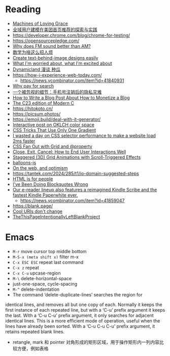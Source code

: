 * Reading
- [[https://darioamodei.com/machines-of-loving-grace][Machines of Loving Grace]]
- [[https://tech.meituan.com/2024/10/10/exploration-and-practice-of-user-modeling-recommended.html][全域用户建模在美团首页推荐的探索与实践]]
- https://developer.chrome.com/blog/chrome-for-testing/
- https://opensourcepledge.com/
- [[https://www.johndcook.com/blog/2024/10/13/why-does-fm-sound-better-than-am/][Why does FM sound better than AM?]]
- [[https://www.bilibili.com/video/BV1bm2mYuEMc/][数学为啥这么招人烦]]
- [[https://textbehindimage.rexanwong.xyz/][Create text-behind-image designs easily]]
- [[https://www.ted.com/talks/bill_joy_what_i_m_worried_about_what_i_m_excited_about?subtitle=en][What I'm worried about, what I'm excited about]]
- [[https://www.bilibili.com/video/BV1FnpbeaEcF/][Dynamicland 漫谈 种瓜]]
- [[https://how-i-experience-web-today.com/]]
  + https://news.ycombinator.com/item?id=41840931
- [[https://help.kagi.com/kagi/why-kagi/why-pay-for-search.html][Why pay for search]]
- [[https://www.ftium4.com/miit-yztc.html][一个被忽视的细节：手机号注销后的隐私灾难]]
- [[https://modem.io/blog/blog-monetization-making-of/][How to Write a Blog Post About How to Monetize a Blog]]
- [[https://gustedt.wordpress.com/2024/10/15/the-c23-edition-of-modern-c/][The C23 edition of Modern C]]
- https://hitokoto.cn/
- https://picsum.photos/
- https://emoji.build/deal-with-it-generator/
- [[https://abhisaha.com/blog/interactive-post-oklch-color-space/][Interactive post on OKLCH color space]]
- [[https://css-tricks.com/css-tricks-that-use-only-one-gradient/][CSS Tricks That Use Only One Gradient]]
- [[https://www.trysmudford.com/blog/i-spent-a-day-making-the-website-go-2ms-faster/][I wasted a day on CSS selector performance to make a website load 2ms faster]]
- [[https://frontendmasters.com/blog/css-fan-out-with-grid-and-property/][CSS Fan Out with Grid and @property]]
- [[https://css-tricks.com/close-exit-cancel-how-to-end-user-interactions-well/][Close, Exit, Cancel: How to End User Interactions Well]]
- [[https://tympanus.net/codrops/2024/10/16/staggered-3d-grid-animations-with-scroll-triggered-effects/][Staggered (3D) Grid Animations with Scroll-Triggered Effects]]
- [[https://github.com/arturbien/balloons-js][balloons-js]]
- [[https://webdirections.org/blog/on-the-web-and-optimism/][On the web, and optimism]]
- https://tantek.com/2024/285/t1/io-domain-suggested-steps
- [[https://htmlforpeople.com/][HTML is for people]]
- [[https://css-irl.info/ive-been-doing-blockquotes-wrong/][I’ve Been Doing Blockquotes Wrong]]
- [[https://www.aboutamazon.com/news/devices/new-kindle-color-scribe-paperwhite-entry][Our e-reader lineup also features a reimagined Kindle Scribe and the fastest Kindle Paperwhite ever.]]
  + https://news.ycombinator.com/item?id=41859047
- https://blank.page/
- [[https://www.w3.org/Provider/Style/URI][Cool URIs don't change]]
- [[https://web.archive.org/web/20180224075941/http://this-page-intentionally-left-blank.org/whythat.html][TheThisPageIntentionallyLeftBlankProject]]

* Emacs

- =M-r= move cursor top middle bottom
- =M-S-x (meta shift x)= filter m-x
- =C-x ESC ESC= repeat last command
- =C-x z= repeat
- =C-x C-u= upcase-region
- =M-\= delete-horizontal-space
- just-one-space, cycle-spacing
- =M-^= delete-indentation
- The command ‘delete-duplicate-lines’ searches the region for
identical lines, and removes all but one copy of each.  Normally it
keeps the first instance of each repeated line, but with a ‘C-u’ prefix
argument it keeps the last.  With a ‘C-u C-u’ prefix argument, it only
searches for adjacent identical lines.  This is a more efficient mode of
operation, useful when the lines have already been sorted.  With a ‘C-u
C-u C-u’ prefix argument, it retains repeated blank lines.
- retangle, mark 和 pointer 对角形成的矩形区域，用于操作矩形内一列内容比较方便，例如表格
